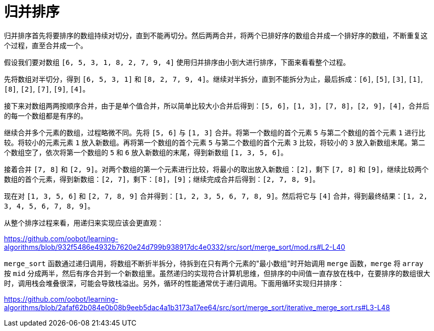 = 归并排序

归并排序首先将要排序的数组持续对切分，直到不能再切分。然后两两合并，将两个已排好序的数组合并成一个排好序的数组，不断重复这个过程，直至合并成一个。

假设我们要对数组 `[6, 5, 3, 1, 8, 2, 7, 9, 4]` 使用归并排序由小到大进行排序，下面来看看整个过程。

先将数组对半切分，得到 `[6, 5, 3, 1]` 和 `[8, 2, 7, 9, 4]`。继续对半拆分，直到不能拆分为止，最后拆成：`[6]`, `[5]`, `[3]`, `[1]`, `[8]`, `[2]`, `[7]`, `[9]`, `[4]`。

接下来对数组两两按顺序合并，由于是单个值合并，所以简单比较大小合并后得到：`[5, 6]`，`[1, 3]`，`[7, 8]`，`[2, 9]`，`[4]`，合并后的每一个数组都是有序的。

继续合并多个元素的数组，过程略微不同。先将 `[5, 6]` 与 `[1, 3]` 合并。将第一个数组的首个元素 `5` 与第二个数组的首个元素 `1` 进行比较。将较小的元素元素 `1` 放入新数组。再将第一个数组的首个元素 `5` 与第二个数组的首个元素 `3` 比较，将较小的 `3` 放入新数组末尾。第二个数组空了，依次将第一个数组的 `5` 和 `6` 放入新数组的末尾，得到新数组 `[1, 3, 5, 6]`。

接着合并 `[7, 8]` 和 `[2, 9]`。对两个数组的第一个元素进行比较，将最小的取出放入新数组：`[2]`，剩下 `[7, 8]` 和 `[9]`，继续比较两个数组的首个元素，得到新数组：`[2, 7]`，剩下：`[8]`，`[9]`；继续完成合并后得到：`[2, 7, 8, 9]`。

现在对 `[1, 3, 5, 6]` 和 `[2, 7, 8, 9]` 合并得到：`[1, 2, 3, 5, 6, 7, 8, 9]`。然后将它与 `[4]` 合并，得到最终结果：`[1, 2, 3, 4, 5, 6, 7, 8, 9]`。

从整个排序过程来看，用递归来实现应该会更直观：

https://github.com/oobot/learning-algorithms/blob/932f5486e4932b7620e24d799b938917dc4e0332/src/sort/merge_sort/mod.rs#L2-L40

`merge_sort` 函数通过递归调用，将数组不断折半拆分，待拆到在只有两个元素的"最小数组"时开始调用 `merge` 函数，`merge` 将 `array` 按 `mid` 分成两半，然后有序合并到一个新数组里。虽然递归的实现符合计算机思维，但排序的中间值一直存放在栈中，在要排序的数组很大时，调用栈会堆叠很深，可能会导致栈溢出。另外，循环的性能通常优于递归调用。下面用循环实现归并排序：

https://github.com/oobot/learning-algorithms/blob/2afaf62b084e0b08b9eeb5dac4a1b3173a17ee64/src/sort/merge_sort/iterative_merge_sort.rs#L3-L48